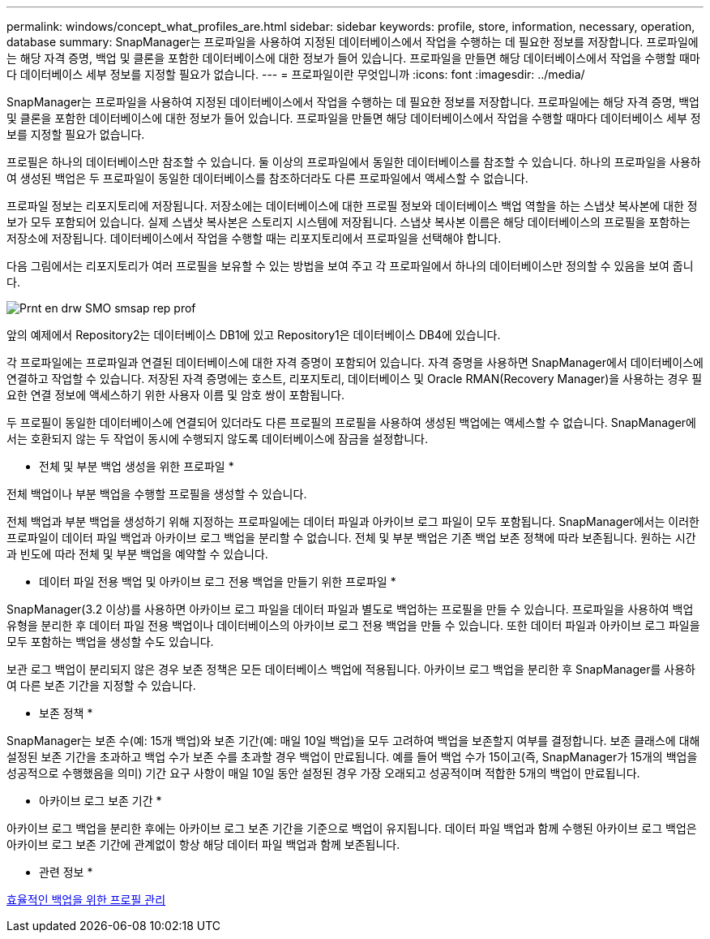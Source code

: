 ---
permalink: windows/concept_what_profiles_are.html 
sidebar: sidebar 
keywords: profile, store, information, necessary, operation, database 
summary: SnapManager는 프로파일을 사용하여 지정된 데이터베이스에서 작업을 수행하는 데 필요한 정보를 저장합니다. 프로파일에는 해당 자격 증명, 백업 및 클론을 포함한 데이터베이스에 대한 정보가 들어 있습니다. 프로파일을 만들면 해당 데이터베이스에서 작업을 수행할 때마다 데이터베이스 세부 정보를 지정할 필요가 없습니다. 
---
= 프로파일이란 무엇입니까
:icons: font
:imagesdir: ../media/


[role="lead"]
SnapManager는 프로파일을 사용하여 지정된 데이터베이스에서 작업을 수행하는 데 필요한 정보를 저장합니다. 프로파일에는 해당 자격 증명, 백업 및 클론을 포함한 데이터베이스에 대한 정보가 들어 있습니다. 프로파일을 만들면 해당 데이터베이스에서 작업을 수행할 때마다 데이터베이스 세부 정보를 지정할 필요가 없습니다.

프로필은 하나의 데이터베이스만 참조할 수 있습니다. 둘 이상의 프로파일에서 동일한 데이터베이스를 참조할 수 있습니다. 하나의 프로파일을 사용하여 생성된 백업은 두 프로파일이 동일한 데이터베이스를 참조하더라도 다른 프로파일에서 액세스할 수 없습니다.

프로파일 정보는 리포지토리에 저장됩니다. 저장소에는 데이터베이스에 대한 프로필 정보와 데이터베이스 백업 역할을 하는 스냅샷 복사본에 대한 정보가 모두 포함되어 있습니다. 실제 스냅샷 복사본은 스토리지 시스템에 저장됩니다. 스냅샷 복사본 이름은 해당 데이터베이스의 프로필을 포함하는 저장소에 저장됩니다. 데이터베이스에서 작업을 수행할 때는 리포지토리에서 프로파일을 선택해야 합니다.

다음 그림에서는 리포지토리가 여러 프로필을 보유할 수 있는 방법을 보여 주고 각 프로파일에서 하나의 데이터베이스만 정의할 수 있음을 보여 줍니다.

image::../media/prnt_en_drw_smo_smsap_rep_prof.gif[Prnt en drw SMO smsap rep prof]

앞의 예제에서 Repository2는 데이터베이스 DB1에 있고 Repository1은 데이터베이스 DB4에 있습니다.

각 프로파일에는 프로파일과 연결된 데이터베이스에 대한 자격 증명이 포함되어 있습니다. 자격 증명을 사용하면 SnapManager에서 데이터베이스에 연결하고 작업할 수 있습니다. 저장된 자격 증명에는 호스트, 리포지토리, 데이터베이스 및 Oracle RMAN(Recovery Manager)을 사용하는 경우 필요한 연결 정보에 액세스하기 위한 사용자 이름 및 암호 쌍이 포함됩니다.

두 프로필이 동일한 데이터베이스에 연결되어 있더라도 다른 프로필의 프로필을 사용하여 생성된 백업에는 액세스할 수 없습니다. SnapManager에서는 호환되지 않는 두 작업이 동시에 수행되지 않도록 데이터베이스에 잠금을 설정합니다.

* 전체 및 부분 백업 생성을 위한 프로파일 *

전체 백업이나 부분 백업을 수행할 프로필을 생성할 수 있습니다.

전체 백업과 부분 백업을 생성하기 위해 지정하는 프로파일에는 데이터 파일과 아카이브 로그 파일이 모두 포함됩니다. SnapManager에서는 이러한 프로파일이 데이터 파일 백업과 아카이브 로그 백업을 분리할 수 없습니다. 전체 및 부분 백업은 기존 백업 보존 정책에 따라 보존됩니다. 원하는 시간과 빈도에 따라 전체 및 부분 백업을 예약할 수 있습니다.

* 데이터 파일 전용 백업 및 아카이브 로그 전용 백업을 만들기 위한 프로파일 *

SnapManager(3.2 이상)를 사용하면 아카이브 로그 파일을 데이터 파일과 별도로 백업하는 프로필을 만들 수 있습니다. 프로파일을 사용하여 백업 유형을 분리한 후 데이터 파일 전용 백업이나 데이터베이스의 아카이브 로그 전용 백업을 만들 수 있습니다. 또한 데이터 파일과 아카이브 로그 파일을 모두 포함하는 백업을 생성할 수도 있습니다.

보관 로그 백업이 분리되지 않은 경우 보존 정책은 모든 데이터베이스 백업에 적용됩니다. 아카이브 로그 백업을 분리한 후 SnapManager를 사용하여 다른 보존 기간을 지정할 수 있습니다.

* 보존 정책 *

SnapManager는 보존 수(예: 15개 백업)와 보존 기간(예: 매일 10일 백업)을 모두 고려하여 백업을 보존할지 여부를 결정합니다. 보존 클래스에 대해 설정된 보존 기간을 초과하고 백업 수가 보존 수를 초과할 경우 백업이 만료됩니다. 예를 들어 백업 수가 15이고(즉, SnapManager가 15개의 백업을 성공적으로 수행했음을 의미) 기간 요구 사항이 매일 10일 동안 설정된 경우 가장 오래되고 성공적이며 적합한 5개의 백업이 만료됩니다.

* 아카이브 로그 보존 기간 *

아카이브 로그 백업을 분리한 후에는 아카이브 로그 보존 기간을 기준으로 백업이 유지됩니다. 데이터 파일 백업과 함께 수행된 아카이브 로그 백업은 아카이브 로그 보존 기간에 관계없이 항상 해당 데이터 파일 백업과 함께 보존됩니다.

* 관련 정보 *

xref:concept_managing_profiles_for_efficient_backups.adoc[효율적인 백업을 위한 프로필 관리]
